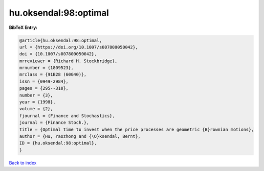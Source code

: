 hu.oksendal:98:optimal
======================

.. :cite:t:`hu.oksendal:98:optimal`

.. bibliography:: ../../All.bib

**BibTeX Entry:**

.. code-block:: bibtex

   @article{hu.oksendal:98:optimal,
   url = {https://doi.org/10.1007/s007800050042},
   doi = {10.1007/s007800050042},
   mrreviewer = {Richard H. Stockbridge},
   mrnumber = {1809523},
   mrclass = {91B28 (60G40)},
   issn = {0949-2984},
   pages = {295--310},
   number = {3},
   year = {1998},
   volume = {2},
   fjournal = {Finance and Stochastics},
   journal = {Finance Stoch.},
   title = {Optimal time to invest when the price processes are geometric {B}rownian motions},
   author = {Hu, Yaozhong and {\O}ksendal, Bernt},
   ID = {hu.oksendal:98:optimal},
   }

`Back to index <../index>`_
